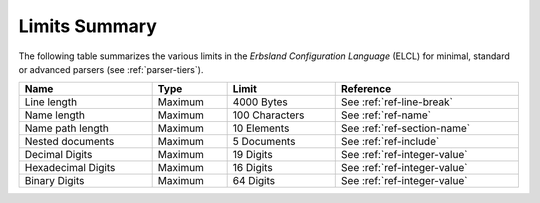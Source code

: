 ..
    Copyright (c) 2025 Tobias Erbsland - Erbsland DEV. https://erbsland.dev
    SPDX-License-Identifier: Apache-2.0

.. _ref-limits:
.. index::
    single: Limits

Limits Summary
==============

The following table summarizes the various limits in the *Erbsland Configuration Language* (ELCL) for minimal, standard or advanced parsers (see :ref:`parser-tiers`).

.. list-table::
    :header-rows: 1
    :width: 100%

    *   -   Name
        -   Type
        -   Limit
        -   Reference
    *   -   Line length
        -   Maximum
        -   4000 Bytes
        -   See :ref:`ref-line-break`
    *   -   Name length
        -   Maximum
        -   100 Characters
        -   See :ref:`ref-name`
    *   -   Name path length
        -   Maximum
        -   10 Elements
        -   See :ref:`ref-section-name`
    *   -   Nested documents
        -   Maximum
        -   5 Documents
        -   See :ref:`ref-include`
    *   -   Decimal Digits
        -   Maximum
        -   19 Digits
        -   See :ref:`ref-integer-value`
    *   -   Hexadecimal Digits
        -   Maximum
        -   16 Digits
        -   See :ref:`ref-integer-value`
    *   -   Binary Digits
        -   Maximum
        -   64 Digits
        -   See :ref:`ref-integer-value`

